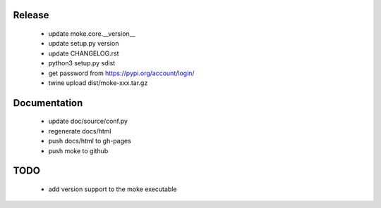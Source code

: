 Release 
-------

  - update moke.core.__version__
  - update setup.py version
  - update CHANGELOG.rst
  - python3 setup.py sdist
  - get password from https://pypi.org/account/login/
  - twine upload dist/moke-xxx.tar.gz

Documentation
-------------

  - update doc/source/conf.py
  - regenerate docs/html
  - push docs/html to gh-pages
  - push moke to github
    
TODO
----

  - add version support to the moke executable
